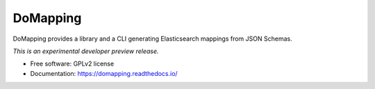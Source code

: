 ..
    This file is part of DoMapping.
    Copyright (C) 2015, 2016 CERN.

    DoMapping is free software; you can redistribute it
    and/or modify it under the terms of the GNU General Public License as
    published by the Free Software Foundation; either version 2 of the
    License, or (at your option) any later version.

    DoMapping is distributed in the hope that it will be
    useful, but WITHOUT ANY WARRANTY; without even the implied warranty of
    MERCHANTABILITY or FITNESS FOR A PARTICULAR PURPOSE.  See the GNU
    General Public License for more details.

    You should have received a copy of the GNU General Public License
    along with DoMapping; if not, write to the
    Free Software Foundation, Inc., 59 Temple Place, Suite 330, Boston,
    MA 02111-1307, USA.

    In applying this license, CERN does not
    waive the privileges and immunities granted to it by virtue of its status
    as an Intergovernmental Organization or submit itself to any jurisdiction.

===========
 DoMapping
===========

.. image:: https://img.shields.io/travis/inveniosoftware/domapping.svg
        :target: https://travis-ci.org/inveniosoftware/domapping

.. image:: https://img.shields.io/coveralls/inveniosoftware/domapping.svg
        :target: https://coveralls.io/r/inveniosoftware/domapping

.. image:: https://img.shields.io/github/tag/inveniosoftware/domapping.svg
        :target: https://github.com/inveniosoftware/domapping/releases

.. image:: https://img.shields.io/pypi/dm/domapping.svg
        :target: https://pypi.python.org/pypi/domapping

.. image:: https://img.shields.io/github/license/inveniosoftware/domapping.svg
        :target: https://github.com/inveniosoftware/domapping/blob/master/LICENSE


DoMapping provides a library and a CLI generating Elasticsearch mappings from JSON Schemas.

*This is an experimental developer preview release.*

* Free software: GPLv2 license
* Documentation: https://domapping.readthedocs.io/
